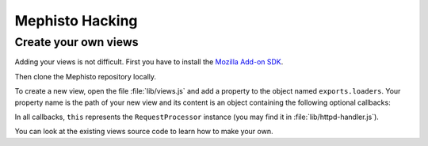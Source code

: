 ================
Mephisto Hacking
================

Create your own views
=====================

Adding your views is not difficult. First you have to install the `Mozilla Add-on SDK <https://jetpack.mozillalabs.com/>`_.

Then clone the Mephisto repository locally.

To create a new view, open the file :file:`lib/views.js` and add a property to
the object named ``exports.loaders``. Your property name is the path of your
new view and its content is an object containing the following optional
callbacks:

.. js:function:: onInit()
  
  If you need to add some properties to your object before
  everything starts.

.. js:function:: onReady(evt)

  Called when loaded document is ready.

.. js:function:: onLoad(evt)

  Called when document is loaded.

.. js:function:: onTimeout()

  Called after a delay if page could not be loaded.

.. js:function:: onBeforeClose()

  Called one second after onLoad event or after onTimeout event.

.. js:function:: onClose(evt)

  Called when tab is closed. Tab is closed after LoadWait event.

.. js:function:: onRequestLogStart(request, listener)

  Called on every request start.

.. js:function:: onRequestLogStop(request, listener)

  Called on every request stop.


In all callbacks, ``this`` represents the ``RequestProcessor`` instance (you
may find it in :file:`lib/httpd-handler.js`).

You can look at the existing views source code to learn how to make your own.